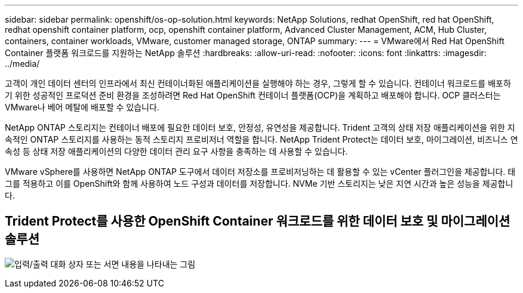 ---
sidebar: sidebar 
permalink: openshift/os-op-solution.html 
keywords: NetApp Solutions, redhat OpenShift, red hat OpenShift, redhat openshift container platform, ocp, openshift container platform, Advanced Cluster Management, ACM, Hub Cluster, containers, container workloads, VMware, customer managed storage, ONTAP 
summary:  
---
= VMware에서 Red Hat OpenShift Container 플랫폼 워크로드를 지원하는 NetApp 솔루션
:hardbreaks:
:allow-uri-read: 
:nofooter: 
:icons: font
:linkattrs: 
:imagesdir: ../media/


[role="lead"]
고객이 개인 데이터 센터의 인프라에서 최신 컨테이너화된 애플리케이션을 실행해야 하는 경우, 그렇게 할 수 있습니다.  컨테이너 워크로드를 배포하기 위한 성공적인 프로덕션 준비 환경을 조성하려면 Red Hat OpenShift 컨테이너 플랫폼(OCP)을 계획하고 배포해야 합니다.  OCP 클러스터는 VMware나 베어 메탈에 배포할 수 있습니다.

NetApp ONTAP 스토리지는 컨테이너 배포에 필요한 데이터 보호, 안정성, 유연성을 제공합니다.  Trident 고객의 상태 저장 애플리케이션을 위한 지속적인 ONTAP 스토리지를 사용하는 동적 스토리지 프로비저너 역할을 합니다.  NetApp Trident Protect는 데이터 보호, 마이그레이션, 비즈니스 연속성 등 상태 저장 애플리케이션의 다양한 데이터 관리 요구 사항을 충족하는 데 사용할 수 있습니다.

VMware vSphere를 사용하면 NetApp ONTAP 도구에서 데이터 저장소를 프로비저닝하는 데 활용할 수 있는 vCenter 플러그인을 제공합니다.  태그를 적용하고 이를 OpenShift와 함께 사용하여 노드 구성과 데이터를 저장합니다.  NVMe 기반 스토리지는 낮은 지연 시간과 높은 성능을 제공합니다.



== Trident Protect를 사용한 OpenShift Container 워크로드를 위한 데이터 보호 및 마이그레이션 솔루션

image:rhhc-on-premises.png["입력/출력 대화 상자 또는 서면 내용을 나타내는 그림"]
